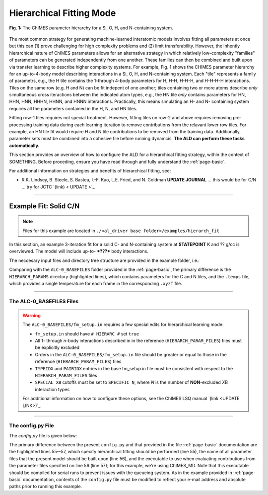 .. _page-hierarch:

***************************************
Hierarchical Fitting Mode
***************************************


.. figure:: hierarchy.pdf
  :width: 500
  :align: center
  
  **Fig. 1:** The ChIMES parameter hierarchy for a Si, O, H, and N-containing system.


The most common strategy for generating machine-learned interatomic models involves fitting all parameters at once but this can (1) prove challenging for high complexity problems and (2) limit transferability. However, the inhently hierarchical nature of ChIMES parameters allows for an alternative strategy in which relatively low-complexity "families" of parameters can be generated independently from one another. These families can then be combined and built upon via transfer learning to describe higher complexity systems. For example, Fig. 1 shows the CHIMES parameter hierarchy for an up-to-4-body model describing interactions in a Si, O, H, and N-containing system. Each "tile" represents a family of parametrs, e.g., the H tile contains the 1-through 4-body parameters for H, H-H, H-H-H, and H-H-H-H interactions. Tiles on the same row (e.g. H and N) can be fit indepent of one another; tiles containing two or more atoms describe *only* simultaneous cross iteractions between the indicated atom types, e.g., the HN tile *only* contains parameters for HN, HHN, HNN, HHHN, HHNN, and HNNN interactions. Practically, this means simulating an H- and N- containing system requires all the parameters contained in the H, N, and HN tiles. 

Fitting row-1 tiles requires not special treatment. However, fitting tiles on row-2 and above requires removing pre-processing training data during each learning iteration to remove contributions from the relavant lower row tiles. For example, an HN tile fit would require H and N tile contributions to be removed from the training data. Additionally, parameter sets must be combined into a cohesive file before running dynamcis. **The ALD can perform these tasks automatically.** 

This section provides an overview of how to configure the ALD for a hierarchical fitting strategy, within the context of SOMETHING. Before proceding, ensure you have read through and fully understand the :ref:`page-basic`.


For additional information on strategies and benefits of hierarchical fitting, see: 

* R.K. Lindsey, B. Steele, S. Bastea, I.-F. Kuo, L.E. Fried, and N. Goldman **UPDATE JOURNAL** ... this would be for C/N ... try for JCTC   `(link) < UPDATE >`_

-------

============================
Example Fit: Solid C/N
============================


.. Note ::

    Files for this example are located in ``./<al_driver base folder>/examples/hierarch_fit``
    
In this section, an example 3-iteration fit for a solid C- and N-containing system at **STATEPOINT** K and ?? g/cc is overviewed. The model will include up-to- ***???*** body interactions. 


The neccesary input files and directory tree structure are provided in the example folder, i.e.:

.. code-block :: 
    :emphasize-lines: 4,14-16

    $: tree 
    .
    ├── ALC-0_BASEFILES
    │   |-- 20.3percN_2.0gcc.temps
    │   |-- 20.3percN_2.0gcc.xyzf
    │   |-- fm_setup.in
    │   └── traj_list.dat
    ├── CHIMESMD_BASEFILES
    │   |-- base.run_md.in
    │   |-- bonds.dat
    │   |-- case-0.indep-0.input.xyz
    │   |-- case-0.indep-0.run_md.in
    │   └── run_molanal.sh
    ├── HIERARCH_PARAMS
    │   |-- C.params.txt.reduced
    │   └── N.params.txt.reduced
    └── QM_BASEFILES
        |-- 1500.INCAR
        |-- C.POTCAR
        |-- KPOINTS
        |-- N.POTCAR
        └── POTCAR
    
Comparing with the ``ALC-0_BASEFILES`` folder provided in the :ref:`page-basic`, the primary difference is the ``HIERARCH_PARAMS`` directory (highlighted lines), which contains parameters for the C and N tiles, and the ``.temps`` file, which provides a single temperature for each frame in the corresponding ``.xyzf`` file.


-------

------------------------------------------
The ALC-0_BASEFILES Files 
------------------------------------------

.. Warning ::

    The ``ALC-0_BASEFILES/fm_setup.in`` requires a few special edits for hierarchical learning mode:

    * ``fm_setup.in`` should have ``# HIERARC #`` set ``true``
    * All 1- through *n*\-body interactions described in in the reference (``HIERARCH_PARAM_FILES``) files must be explicitly excluded
    * Orders in the ``ALC-0_BASEFILES/fm_setup.in`` file should be greater or equal to those in the reference (``HIERARCH_PARAM_FILES``) files
    * ``TYPEIDX`` and ``PAIRIDX`` entries in the base fm_setup.in file must be consistent with respect to the ``HIERARCH_PARAM_FILES`` files
    * ``SPECIAL XB`` cutoffs must be set to ``SPECIFIC N``, where *N* is the number of **NON**-excluded *X*\B interaction types 
    
    For additional information on how to configure these options, see the ChIMES LSQ manual `(link <UPDATE LINK>)`_.

-------

------------------------------------------
The config.py File
------------------------------------------
The `config.py` file is given below:

.. code-block :: python
    :linenos:
    :emphasize-lines: 55-57
    
    ################################
    ##### General variables
    ################################

    EMAIL_ADD     = "lindsey11@llnl.gov" # driver will send updates on the status of the current run ... If blank (""), no emails are sent

    ATOM_TYPES = ['C', 'N']
    NO_CASES = 1

    DRIVER_DIR     = "/p/lustre2/rlindsey/al_driver/src/"
    WORKING_DIR    = "/p/lustre2/rlindsey/al_driver/examples/hierarch_fit"
    CHIMES_SRCDIR  = "/p/lustre2/rlindsey/chimes_lsq/src/"

    ################################
    ##### ChIMES LSQ
    ################################

    ALC0_FILES    = WORKING_DIR + "ALL_BASE_FILES/ALC-0_BASEFILES/"
    CHIMES_LSQ    = CHIMES_SRCDIR + "../build/chimes_lsq"
    CHIMES_SOLVER = CHIMES_SRCDIR + "../build/chimes_lsq.py"
    CHIMES_POSTPRC= CHIMES_SRCDIR + "../build/post_proc_chimes_lsq.py"

    # Generic weight settings

    WEIGHTS_FORCE =   1.0

    REGRESS_ALG   = "dlasso"
    REGRESS_VAR   = "1.0E-5"
    REGRESS_NRM   = True

    # Job submitting settings (avoid defaults because they will lead to long queue times)

    CHIMES_BUILD_NODES = 2
    CHIMES_BUILD_QUEUE = "pdebug"
    CHIMES_BUILD_TIME  = "01:00:00"

    CHIMES_SOLVE_NODES = 2
    CHIMES_SOLVE_QUEUE = "pdebug"
    CHIMES_SOLVE_TIME  = "01:00:00"

    ################################
    ##### Molecular Dynamics
    ################################

    MD_STYLE        = "CHIMES"
    CHIMES_MD_MPI   = CHIMES_SRCDIR + "../build/chimes_md"

    MOLANAL         = CHIMES_SRCDIR + "../contrib/molanal/src/"
    MOLANAL_SPECIES = ["C1", "N1"]

    ################################
    ##### Hierarchical fitting block
    ################################

    DO_HIERARCH = True
    HIERARCH_PARAM_FILES = ['C.params.txt.reduced', 'N.params.txt.reduced']
    HIERARCH_EXE = CHIMES_MD_SER

    ################################
    ##### Single-Point QM
    ################################

    QM_FILES = WORKING_DIR + "ALL_BASE_FILES/QM_BASEFILES"
    VASP_EXE = "/usr/gapps/emc-vasp/vasp.5.4.4/build/gam/vasp"
    
The primary difference between the present ``config.py`` and that provided in the  file :ref:`page-basic` documentation are the highlighted lines 55--57, which specify hierarchical fitting should be performed (line 55), the name of all parameter files that the present model should be built upon (line 56), and the executable to use when evaluating contributions from the parameter files specified on line 56 (line 57); for this example, we're using ChIMES_MD. Note that this executable should be compiled for serial runs to prevent issues with the queueing system. As in the example provided in :ref:`page-basic` documentation, contents of the ``config.py`` file must be modified to reflect your e-mail address and absolute paths prior to running this example.


    